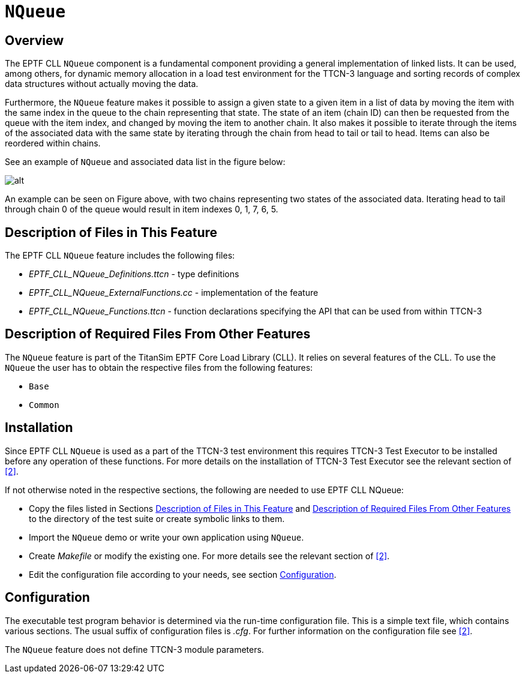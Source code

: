 = `NQueue`

== Overview

The EPTF CLL `NQueue` component is a fundamental component providing a general implementation of linked lists. It can be used, among others, for dynamic memory allocation in a load test environment for the TTCN-3 language and sorting records of complex data structures without actually moving the data.

Furthermore, the `NQueue` feature makes it possible to assign a given state to a given item in a list of data by moving the item with the same index in the queue to the chain representing that state. The state of an item (chain ID) can then be requested from the queue with the item index, and changed by moving the item to another chain. It also makes it possible to iterate through the items of the associated data with the same state by iterating through the chain from head to tail or tail to head. Items can also be reordered within chains.

See an example of `NQueue` and associated data list in the figure below:

image:images/NQueue_assoc_data_list_2.png[alt]

An example can be seen on Figure above, with two chains representing two states of the associated data. Iterating head to tail through chain 0 of the queue would result in item indexes 0, 1, 7, 6, 5.

[[desc_files_this_feature]]
== Description of Files in This Feature

The EPTF CLL `NQueue` feature includes the following files:

* __EPTF_CLL_NQueue_Definitions.ttcn__ - type definitions
* __EPTF_CLL_NQueue_ExternalFunctions.cc__ - implementation of the feature
* __EPTF_CLL_NQueue_Functions.ttcn__ - function declarations specifying the API that can be used from within TTCN-3


[[desc_req_files_other_features]]
== Description of Required Files From Other Features

The `NQueue` feature is part of the TitanSim EPTF Core Load Library (CLL). It relies on several features of the CLL. To use the `NQueue` the user has to obtain the respective files from the following features:

* `Base`
* `Common`

== Installation

Since EPTF CLL `NQueue` is used as a part of the TTCN-3 test environment this requires TTCN-3 Test Executor to be installed before any operation of these functions. For more details on the installation of TTCN-3 Test Executor see the relevant section of <<6-references.adoc#_2, [2]>>.

If not otherwise noted in the respective sections, the following are needed to use EPTF CLL NQueue:

* Copy the files listed in Sections <<desc_files_this_feature, Description of Files in This Feature>> and <<desc_req_files_other_features, Description of Required Files From Other Features>> to the directory of the test suite or create symbolic links to them.
* Import the `NQueue` demo or write your own application using `NQueue`.
* Create _Makefile_ or modify the existing one. For more details see the relevant section of <<6-references.adoc#_2, [2]>>.
* Edit the configuration file according to your needs, see section <<config, Configuration>>.

[[config]]
== Configuration

The executable test program behavior is determined via the run-time configuration file. This is a simple text file, which contains various sections. The usual suffix of configuration files is _.cfg_. For further information on the configuration file see <<6-references.adoc#_2, [2]>>.

The `NQueue` feature does not define TTCN-3 module parameters.

